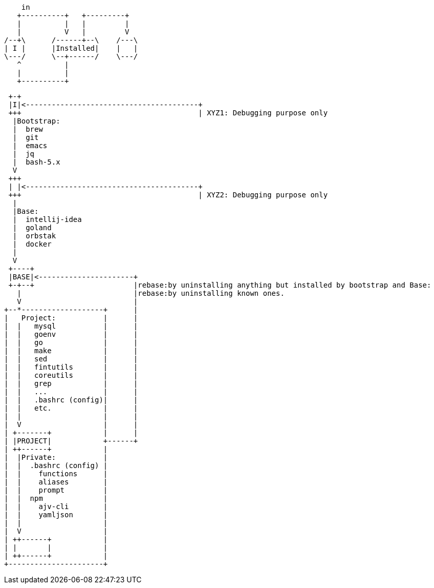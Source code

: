 [ditaa]
----
    in
   +----------+   +---------+
   |          |   |         |
   |          V   |         V
/--+\      /------+--\    /---\
| I |      |Installed|    |   |
\---/      \--+------/    \---/
   ^          |
   |          |
   +----------+
----

[ditaa]
----
 +-+
 |I|<----------------------------------------+
 +++                                         | XYZ1: Debugging purpose only
  |Bootstrap:
  |  brew
  |  git
  |  emacs
  |  jq
  |  bash-5.x
  V
 +++
 | |<----------------------------------------+
 +++                                         | XYZ2: Debugging purpose only
  |
  |Base:
  |  intellij-idea
  |  goland
  |  orbstak
  |  docker
  |
  V
 +----+
 |BASE|<----------------------+
 +-+--+                       |rebase:by uninstalling anything but installed by bootstrap and Base:
   |                          |rebase:by uninstalling known ones.
   V                          |
+--*-------------------+      |
|   Project:           |      |
|  |   mysql           |      |
|  |   goenv           |      |
|  |   go              |      |
|  |   make            |      |
|  |   sed             |      |
|  |   fintutils       |      |
|  |   coreutils       |      |
|  |   grep            |      |
|  |   ...             |      |
|  |   .bashrc (config)|      |
|  |   etc.            |      |
|  |                   |      |
|  V                   |      |
| +-------+            |      |
| |PROJECT|            +------+
| ++------+            |
|  |Private:           |
|  |  .bashrc (config) |
|  |    functions      |
|  |    aliases        |
|  |    prompt         |
|  |  npm              |
|  |    ajv-cli        |
|  |    yamljson       |
|  |                   |
|  V                   |
| ++------+            |
| |       |            |
| ++------+            |
+----------------------+
----